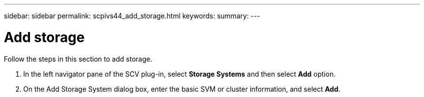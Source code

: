 ---
sidebar: sidebar
permalink: scpivs44_add_storage.html
keywords:
summary:
---

= Add storage
:hardbreaks:
:nofooter:
:icons: font
:linkattrs:
:imagesdir: ./media/

[.lead]
Follow the steps in this section to add storage.
// This file is used only for the Quick Start section


. In the left navigator pane of the SCV plug-in, select *Storage Systems* and then select *Add* option.
. On the Add Storage System dialog box, enter the basic SVM or cluster information, and select *Add*.
